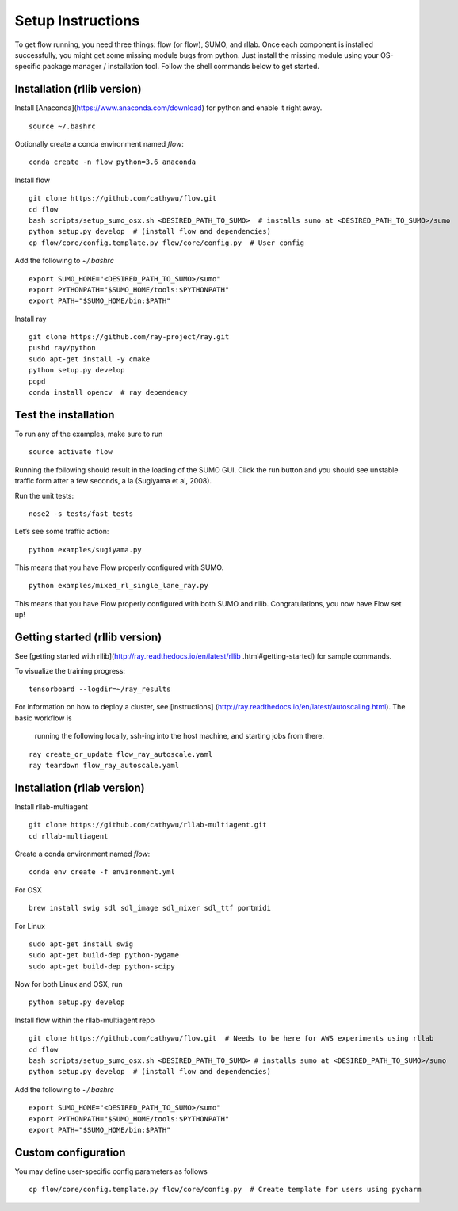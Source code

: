 Setup Instructions
*****************************

To get flow running, you need three things: flow (or
flow), SUMO, and rllab. Once each component is installed successfully,
you might get some missing module bugs from python. Just install the
missing module using your OS-specific package manager / installation
tool. Follow the shell commands below to get started.

Installation (rllib version)
=================

Install [Anaconda](https://www.anaconda.com/download) for python and enable
it right away.
::

    source ~/.bashrc

Optionally create a conda environment named `flow`:
::

    conda create -n flow python=3.6 anaconda

Install flow
::

    git clone https://github.com/cathywu/flow.git
    cd flow
    bash scripts/setup_sumo_osx.sh <DESIRED_PATH_TO_SUMO>  # installs sumo at <DESIRED_PATH_TO_SUMO>/sumo
    python setup.py develop  # (install flow and dependencies)
    cp flow/core/config.template.py flow/core/config.py  # User config

Add the following to `~/.bashrc`
::

    export SUMO_HOME="<DESIRED_PATH_TO_SUMO>/sumo"
    export PYTHONPATH="$SUMO_HOME/tools:$PYTHONPATH"
    export PATH="$SUMO_HOME/bin:$PATH"

Install ray
::

    git clone https://github.com/ray-project/ray.git
    pushd ray/python
    sudo apt-get install -y cmake
    python setup.py develop
    popd
    conda install opencv  # ray dependency


Test the installation
=====================

To run any of the examples, make sure to run
::
    source activate flow
    
Running the following should result in the loading of the SUMO GUI.
Click the run button and you should see unstable traffic form after a
few seconds, a la (Sugiyama et al, 2008).

Run the unit tests:

::

    nose2 -s tests/fast_tests

Let’s see some traffic action:

::

    python examples/sugiyama.py

This means that you have Flow properly configured with SUMO.

::

    python examples/mixed_rl_single_lane_ray.py

This means that you have Flow properly configured with both SUMO and
rllib. Congratulations, you now have Flow set up!


Getting started (rllib version)
=================

See [getting started with rllib](http://ray.readthedocs.io/en/latest/rllib
.html#getting-started) for sample commands.

To visualize the training progress:
::

    tensorboard --logdir=~/ray_results

For information on how to deploy a cluster, see [instructions]
(http://ray.readthedocs.io/en/latest/autoscaling.html). The basic workflow is
 running the following locally, ssh-ing into the host machine, and starting
 jobs from there.
::

    ray create_or_update flow_ray_autoscale.yaml
    ray teardown flow_ray_autoscale.yaml


Installation (rllab version)
=================

Install rllab-multiagent
::

    git clone https://github.com/cathywu/rllab-multiagent.git
    cd rllab-multiagent

Create a conda environment named `flow`:
::

    conda env create -f environment.yml

For OSX
::

    brew install swig sdl sdl_image sdl_mixer sdl_ttf portmidi

For Linux
::

    sudo apt-get install swig
    sudo apt-get build-dep python-pygame
    sudo apt-get build-dep python-scipy

::

Now for both Linux and OSX, run
::
    python setup.py develop

Install flow within the rllab-multiagent repo
::

    git clone https://github.com/cathywu/flow.git  # Needs to be here for AWS experiments using rllab
    cd flow
    bash scripts/setup_sumo_osx.sh <DESIRED_PATH_TO_SUMO> # installs sumo at <DESIRED_PATH_TO_SUMO>/sumo
    python setup.py develop  # (install flow and dependencies)

Add the following to `~/.bashrc`
::

    export SUMO_HOME="<DESIRED_PATH_TO_SUMO>/sumo"
    export PYTHONPATH="$SUMO_HOME/tools:$PYTHONPATH"
    export PATH="$SUMO_HOME/bin:$PATH"

Custom configuration
=====================

You may define user-specific config parameters as follows
::
    cp flow/core/config.template.py flow/core/config.py  # Create template for users using pycharm

